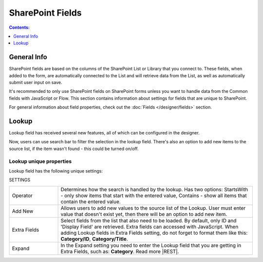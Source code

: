 SharePoint Fields
==================================================

.. contents:: Contents:
 :local:
 :depth: 1

General Info
-------------------------------------------------------------
SharePoint fields are based on the columns of the SharePoint List or Library that you connect to. 
These fields, when added to the form, are automatically connected to the List and will retrieve data from the List, as well as automatically submit user input on save.

It's recommended to only use SharePoint fields on SharePoint forms unless you want to handle data from the Common fields with JavaScript or Flow.
This section contains information about settings for fields that are unique to SharePoint. 

For general information about field properties, check out the :doc:`Fields </designer/fields>` section.

.. _designer-lookup:

Lookup
-------------------------------------------------------------
Lookup field has received several new features, all of which can be configured in the designer.

Now, users can use search bar to filter the selection in the lookup field. 
There's also an option to add new items to the source list, if the item wasn't found - this could be turned on/off.

Lookup unique properties
~~~~~~~~~~~~~~~~~~~~~~~~~~~~~~~~~~~~~~~~~~~~~~~~~~
Lookup field has the following unique settings:

SETTINGS

.. list-table::
    :widths: 10 40

    *   - Operator
        - Determines how the search is handled by the lookup. Has two options: StartsWith - only show items that start with the entered value, Contains - show all items that contain the entered value.
    *   - Add New
        - Allows users to add new values to the source list of the Lookup. User must enter value that doesn't exist yet, then there will be an option to add new item.
    *   - Extra Fields
        - Select fields from the list that also need to be loaded. By default, only ID and 'Display Field' are retrieved. Extra fields can accessed with JavaScript. When adding Lookup fields in Extra Fields setting, do not forget to format them like this: **Category/ID**, **Category/Title**.
    *   - Expand
        - In the Expand setting you need to enter the Lookup field that you are getting in Extra Fields, such as: **Category**. Read more |REST|.


.. |REST| raw:: html

   <a href="https://docs.microsoft.com/en-us/sharepoint/dev/sp-add-ins/use-odata-query-operations-in-sharepoint-rest-requests#select-fields-to-return/" target="_blank">here</a>